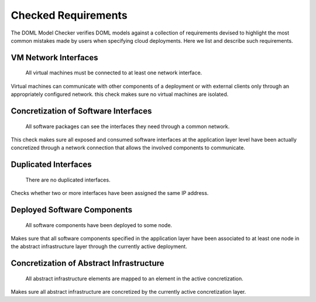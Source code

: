 Checked Requirements
====================

The DOML Model Checker verifies DOML models against a collection of requirements
devised to highlight the most common mistakes made by users when specifying cloud deployments.
Here we list and describe such requirements.


VM Network Interfaces
---------------------

  All virtual machines must be connected to at least one network interface.

Virtual machines can communicate with other components of a deployment or with external clients
only through an appropriately configured network.
this check makes sure no virtual machines are isolated.


Concretization of Software Interfaces
-------------------------------------

  All software packages can see the interfaces they need through a common network.

This check makes sure all exposed and consumed software interfaces at the application layer level
have been actually concretized through a network connection that allows the involved components
to communicate.


Duplicated Interfaces
---------------------

  There are no duplicated interfaces.

Checks whether two or more interfaces have been assigned the same IP address.


Deployed Software Components
----------------------------

  All software components have been deployed to some node.

Makes sure that all software components specified in the application layer have been
associated to at least one node in the abstract infrastructure layer
through the currently active deployment.


Concretization of Abstract Infrastructure
-----------------------------------------

  All abstract infrastructure elements are mapped to an element in the active concretization.

Makes sure all abstract infrastructure are concretized by the currently active concretization layer.
